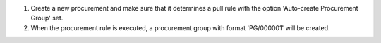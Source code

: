 #. Create a new procurement and make sure that it determines a pull rule
   with the option 'Auto-create Procurement Group' set.
#. When the procurement rule is executed, a procurement group with
   format 'PG/000001' will be created.
